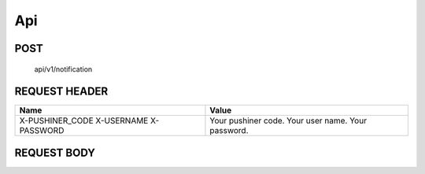 Api
============

POST
____

	api/v1/notification

REQUEST HEADER
______________

+-----------------+---------------------+ 
| Name            | Value               |
+=================+=====================+ 
| X-PUSHINER_CODE | Your pushiner code. |
| X-USERNAME	  | Your user name.     |
| X-PASSWORD	  | Your password.      |
+-----------------+---------------------+

REQUEST BODY
____________
